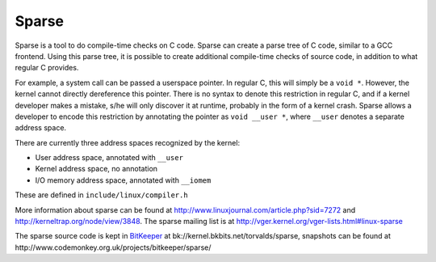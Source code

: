 ======
Sparse
======

Sparse is a tool to do compile-time checks on C code. Sparse can create
a parse tree of C code, similar to a GCC frontend. Using this parse
tree, it is possible to create additional compile-time checks of source
code, in addition to what regular C provides.

For example, a system call can be passed a userspace pointer. In regular
C, this will simply be a ``void *``. However, the kernel cannot directly
dereference this pointer. There is no syntax to denote this restriction
in regular C, and if a kernel developer makes a mistake, s/he will only
discover it at runtime, probably in the form of a kernel crash. Sparse
allows a developer to encode this restriction by annotating the pointer
as ``void __user *``, where ``__user`` denotes a separate address space.

There are currently three address spaces recognized by the kernel:

- User address space, annotated with ``__user``
- Kernel address space, no annotation
- I/O memory address space, annotated with ``__iomem``

These are defined in ``include/linux/compiler.h``

More information about sparse can be found at
http://www.linuxjournal.com/article.php?sid=7272 and
http://kerneltrap.org/node/view/3848. The sparse mailing list is at
http://vger.kernel.org/vger-lists.html#linux-sparse

The sparse source code is kept in `BitKeeper <http://www.bkbits.net/>`__
at bk://kernel.bkbits.net/torvalds/sparse, snapshots can be found at
http://www.codemonkey.org.uk/projects/bitkeeper/sparse/
